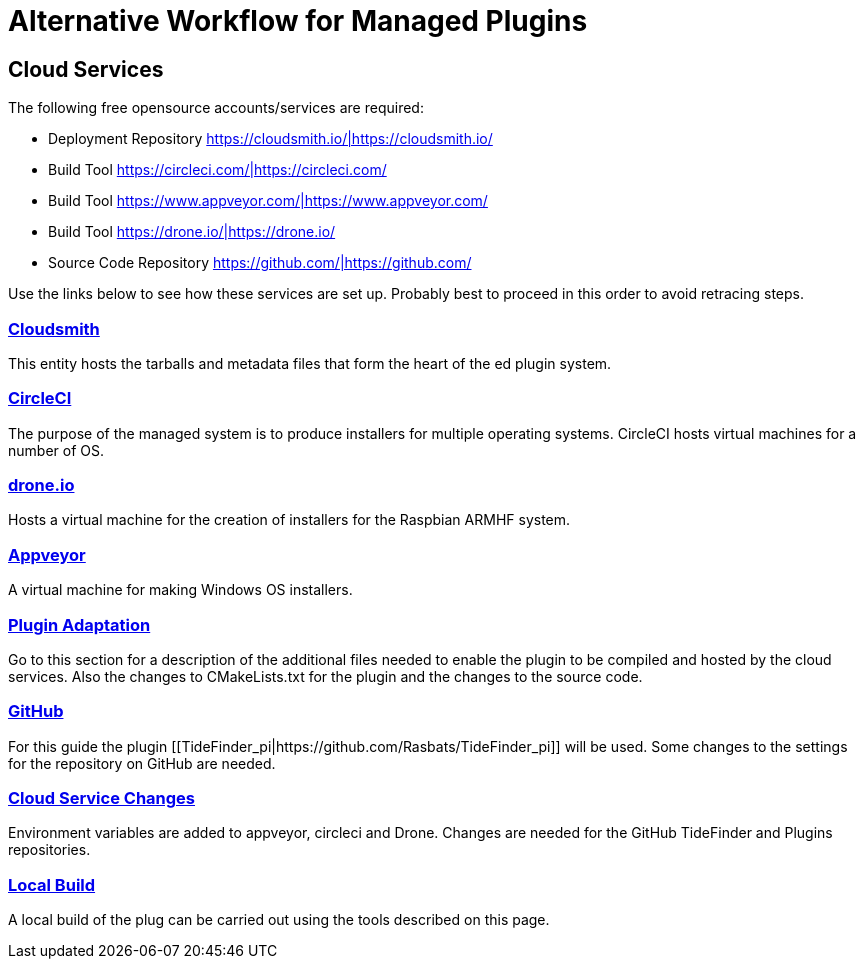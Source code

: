 = Alternative Workflow for Managed Plugins

== Cloud Services

The following free opensource accounts/services are required:

* Deployment Repository
https://cloudsmith.io/|https://cloudsmith.io/
* Build Tool https://circleci.com/|https://circleci.com/
* Build Tool https://www.appveyor.com/|https://www.appveyor.com/
* Build Tool https://drone.io/|https://drone.io/
* Source Code Repository https://github.com/|https://github.com/

Use the links below to see how these services are set up. Probably best
to proceed in this order to avoid retracing steps.

===  xref:Cloudsmith.adoc[Cloudsmith]

This entity hosts the tarballs and metadata files that form the heart of
the ed plugin system.

===  xref:CircleCI.adoc[CircleCI]

The purpose of the managed system is to produce installers for multiple
operating systems. CircleCI hosts virtual machines for a number of OS.

===  xref:Drone.adoc[drone.io]

Hosts a virtual machine for the creation of installers for the Raspbian
ARMHF system.

===  xref:Appveyor.adoc[Appveyor]

A virtual machine for making Windows OS installers.

===  xref:Plugin-Adaptation.adoc[Plugin Adaptation]

Go to this section for a description of the additional files needed to
enable the plugin to be compiled and hosted by the cloud services. Also
the changes to CMakeLists.txt for the plugin and the changes to the
source code.

===  xref:GitHub.adoc[GitHub]

For this guide the plugin
[[TideFinder_pi|https://github.com/Rasbats/TideFinder_pi]] will be used.
Some changes to the settings for the repository on GitHub are needed.

===  xref:Cloud-Service-Changes.adoc[Cloud Service Changes]

Environment variables are added to appveyor, circleci and Drone. Changes
are needed for the GitHub TideFinder and Plugins repositories.

===  xref:Local-Build.adoc[Local Build]

A local build of the plug can be carried out using the tools described
on this page.
